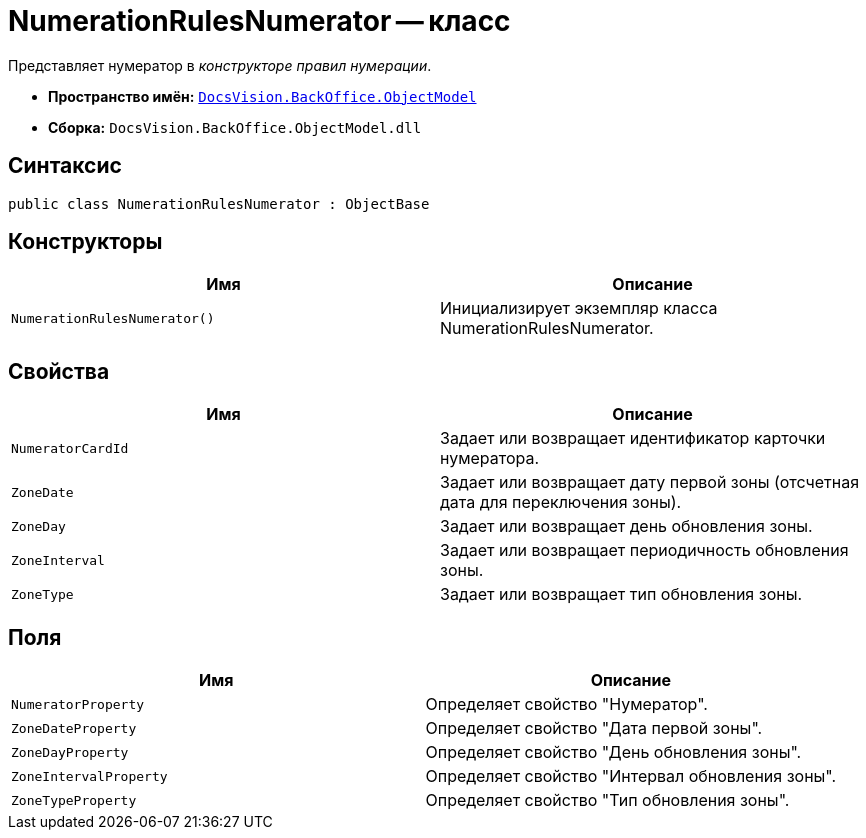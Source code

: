 = NumerationRulesNumerator -- класс

Представляет нумератор в _конструкторе правил нумерации_.

* *Пространство имён:* `xref:api/DocsVision/Platform/ObjectModel/ObjectModel_NS.adoc[DocsVision.BackOffice.ObjectModel]`
* *Сборка:* `DocsVision.BackOffice.ObjectModel.dll`

== Синтаксис

[source,csharp]
----
public class NumerationRulesNumerator : ObjectBase
----

== Конструкторы

[cols=",",options="header"]
|===
|Имя |Описание
|`NumerationRulesNumerator()` |Инициализирует экземпляр класса NumerationRulesNumerator.
|===

== Свойства

[cols=",",options="header"]
|===
|Имя |Описание
|`NumeratorCardId` |Задает или возвращает идентификатор карточки нумератора.
|`ZoneDate` |Задает или возвращает дату первой зоны (отсчетная дата для переключения зоны).
|`ZoneDay` |Задает или возвращает день обновления зоны.
|`ZoneInterval` |Задает или возвращает периодичность обновления зоны.
|`ZoneType` |Задает или возвращает тип обновления зоны.
|===

== Поля

[cols=",",options="header"]
|===
|Имя |Описание
|`NumeratorProperty` |Определяет свойство "Нумератор".
|`ZoneDateProperty` |Определяет свойство "Дата первой зоны".
|`ZoneDayProperty` |Определяет свойство "День обновления зоны".
|`ZoneIntervalProperty` |Определяет свойство "Интервал обновления зоны".
|`ZoneTypeProperty` |Определяет свойство "Тип обновления зоны".
|===

